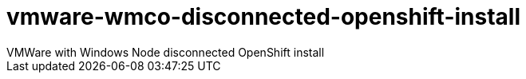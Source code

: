 # vmware-wmco-disconnected-openshift-install
VMWare with Windows Node disconnected OpenShift install 
